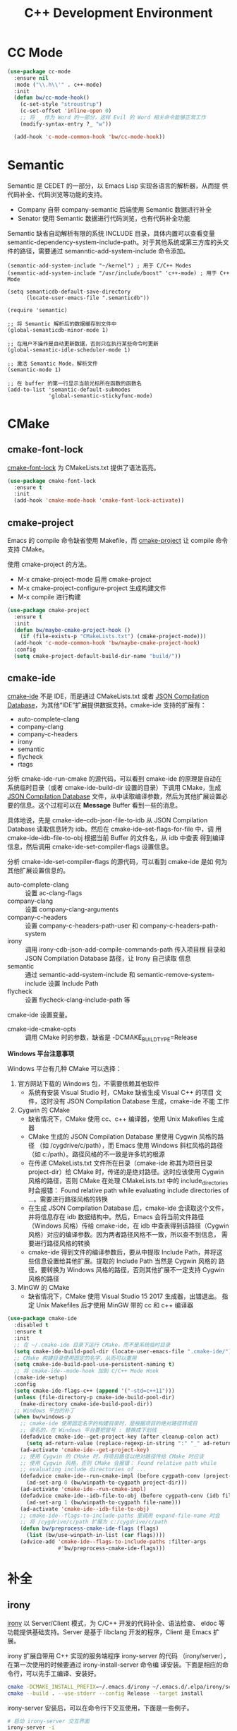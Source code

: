 #+TITLE:     C++ Development Environment

* CC Mode

#+BEGIN_SRC emacs-lisp
  (use-package cc-mode
    :ensure nil
    :mode ("\\.h\\'" . c++-mode)
    :init
    (defun bw/cc-mode-hook()
      (c-set-style "stroustrup")
      (c-set-offset 'inline-open 0)
      ;; 将 _ 作为 Word 的一部分，这样 Evil 的 Word 相关命令能够正常工作
      (modify-syntax-entry ?_ "w"))

    (add-hook 'c-mode-common-hook 'bw/cc-mode-hook))
#+END_SRC

* Semantic

  Semantic 是 CEDET 的一部分，以 Emacs Lisp 实现各语言的解析器，从而提
供代码补全、代码浏览等功能的支持。
  - Company 自带 company-semantic 后端使用 Semantic 数据进行补全
  - Senator 使用 Semantic 数据进行代码浏览，也有代码补全功能

  Semantic 缺省自动解析有限的系统 INCLUDE 目录，具体内置可以查看变量
semantic-dependency-system-include-path。对于其他系统或第三方库的头文
件的路径，需要通过 semanntic-add-system-include 命令添加。

#+BEGIN_SRC emacs-lisp-example
  (semantic-add-system-include "~/kernel") ; 用于 C/C++ Modes
  (semantic-add-system-include "/usr/include/boost" 'c++-mode) ; 用于 C++ Mode
#+END_SRC

#+BEGIN_SRC emacs-lisp-example
  (setq semanticdb-default-save-directory
        (locate-user-emacs-file ".semanticdb"))

  (require 'semantic)

  ;; 将 Semantic 解析后的数据缓存到文件中
  (global-semanticdb-minor-mode 1)

  ;; 在用户不操作是自动更新数据，否则只在执行某些命令时更新
  (global-semantic-idle-scheduler-mode 1)

  ;; 激活 Semantic Mode，解析文件
  (semantic-mode 1)

  ;; 在 buffer 的第一行显示当前光标所在函数的函数名
  (add-to-list 'semantic-default-submodes
               'global-semantic-stickyfunc-mode)
#+END_SRC

* CMake
** cmake-font-lock

  [[https://github.com/Lindydancer/cmake-font-lock][cmake-font-lock]] 为 CMakeLists.txt 提供了语法高亮。

#+BEGIN_SRC emacs-lisp
  (use-package cmake-font-lock
    :ensure t
    :init
    (add-hook 'cmake-mode-hook 'cmake-font-lock-activate))
#+END_SRC

** cmake-project

  Emacs 的 compile 命令缺省使用 Makefile，而 [[http://github.com/alamaison/emacs-cmake-project][cmake-project]] 让 compile
命令支持 CMake。

  使用 cmake-project 的方法。
  - M-x cmake-project-mode 启用 cmake-project
  - M-x cmake-project-configure-project 生成构建文件
  - M-x compile 进行构建

#+BEGIN_SRC emacs-lisp
  (use-package cmake-project
    :ensure t
    :init
    (defun bw/maybe-cmake-project-hook ()
      (if (file-exists-p "CMakeLists.txt") (cmake-project-mode)))
    (add-hook 'c-mode-common-hook 'bw/maybe-cmake-project-hook)
    :config
    (setq cmake-project-default-build-dir-name "build/"))
#+END_SRC

** cmake-ide

  [[https://github.com/atilaneves/cmake-ide][cmake-ide]] 不是 IDE，而是通过 CMakeLists.txt 或者 [[http://clang.llvm.org/docs/JSONCompilationDatabase.html][JSON Compilation
Database]]，为其他“IDE”扩展提供数据支持。cmake-ide 支持的扩展有：
  - auto-complete-clang
  - company-clang
  - company-c-headers
  - irony
  - semantic
  - flycheck
  - rtags

  分析 cmake-ide-run-cmake 的源代码，可以看到 cmake-ide 的原理是自动在
系统临时目录（或者 cmake-ide-build-dir 设置的目录）下调用 CMake，生成
[[http://clang.llvm.org/docs/JSONCompilationDatabase.html][JSON Compilation Database]] 文件，从中读取编译参数，然后为其他扩展设置必
要的信息。这个过程可以在 *Message* Buffer 看到一些的消息。

  具体地说，先是 cmake-ide--cdb-json-file-to-idb 从 JSON Compilation
Database 读取信息转为 idb。然后在 cmake-ide--set-flags-for-file 中，调
用 cmake-ide--idb-file-to-obj 根据当前 Buffer 的文件名，从 idb 中查表
得到编译信息，然后调用 cmake-ide-set-compiler-flags 设置信息。

  分析 cmake-ide-set-compiler-flags 的源代码，可以看到 cmake-ide 是如
何为其他扩展设置信息的。
  - auto-complete-clang :: 设置 ac-clang-flags
  - company-clang :: 设置 company-clang-arguments
  - company-c-headers :: 设置 company-c-headers-path-user 和
       company-c-headers-path-system
  - irony :: 调用 irony-cdb-json-add-compile-commands-path 传入项目根
             目录和 JSON Compilation Database 路径，让 Irony 自己读取
             信息
  - semantic :: 通过 semantic-add-system-include 和
                semantic-remove-system-include 设置 Include Path
  - flycheck :: 设置 flycheck-clang-include-path 等

  cmake-ide 设置变量。
  - cmake-ide-cmake-opts :: 调用 CMake 时的参数，缺省是
       -DCMAKE_BUILD_TYPE=Release

  *Windows 平台注意事项*

  Windows 平台有几种 CMake 可以选择：
  1. 官方网站下载的 Windows 包，不需要依赖其他软件
     - 系统有安装 Visual Studio 时，CMake 缺省生成 Visual C++ 的项目
       文件，这时没有 JSON Compilation Database 生成，cmake-ide 不能
       工作
  2. Cygwin 的 CMake
     - 缺省情况下，CMake 使用 cc、c++ 编译器，使用 Unix Makefiles 生成
       器
     - CMake 生成的 JSON Compilation Database 里使用 Cygwin 风格的路径
       （如 /cygdrive/c/path），而 Emacs 使用 Windows 斜杠风格的路径
       （如 c:/path）。路径风格的不一致是许多坑的根源
     - 在传递 CMakeLists.txt 文件所在目录（cmake-ide 称其为项目目录
       project-dir）给 CMake 时，传递的是绝对路径。这时应该使用 Cygwin
       风格的路径，否则 CMake 在处理 CMakeLists.txt 中的
       include_directories 时会报错： Found relative path while
       evaluating include directories of ...。需要进行路径风格的转换
     - 在生成 JSON Compilation Database 后，cmake-ide 会读取这个文件，
       并将信息存在 idb 数据结构中。然后，Emacs 会将当前文件路径
       （Windows 风格）传给 cmake-ide，在 idb 中查表得到该路径（Cygwin
       风格）对应的编译参数。因为两者路径风格不一致，所以查不到信息，
       需要进行路径风格的转换
     - cmake-ide 得到文件的编译参数后，要从中提取 Include Path，并将这
       些信息设置给其他扩展。提取的 Include Path 当然是 Cygwin 风格的
       路径，要转换为 Windows 风格的路径，否则其他扩展不一定支持
       Cygwin 风格的路径
  3. MinGW 的 CMake
     - 缺省情况下，CMake 使用 Visual Studio 15 2017 生成器，出错退出。
       指定 Unix Makefiles 后才使用 MinGW 带的 cc 和 c++ 编译器

#+BEGIN_SRC emacs-lisp
  (use-package cmake-ide
    :disabled t
    :ensure t
    :init
    ;; 在 ~/.cmake-ide 目录下运行 CMake，而不是系统临时目录
    (setq cmake-ide-build-pool-dir (locate-user-emacs-file ".cmake-ide/"))
    ;; CMake 构建目录使用固定的名字，从而可以重用
    (setq cmake-ide-build-pool-use-persistent-naming t)
    ;; 将 cmake-ide--mode-hook 加到 C/C++ Mode Hook
    (cmake-ide-setup)
    :config
    (setq cmake-ide-flags-c++ (append '("-std=c++11")))
    (unless (file-directory-p cmake-ide-build-pool-dir)
      (make-directory cmake-ide-build-pool-dir))
    ;; Windows 平台的补丁
    (when bw/windows-p
      ;; cmake-ide 使用固定名字的构建目录时，是根据项目的绝对路径转成目
      ;; 录名的，在 Windows 平台要把冒号 : 替换成下划线 _
      (defadvice cmake-ide--get-project-key (after cleanup-colon act)
        (setq ad-return-value (replace-regexp-in-string ":" "_" ad-return-value)))
      (ad-activate 'cmake-ide--get-project-key)
      ;; 使用 Cygwin 的 CMake 时，将项目路径以绝对路径传给 CMake 时应该
      ;; 使用 Cygwin 风格，否则 CMake 会报错： Found relative path while
      ;; evaluating include directories of ...
      (defadvice cmake-ide--run-cmake-impl (before cygpath-conv (project-dir cmake-dir))
        (ad-set-arg 0 (bw/winpath-to-cygpath project-dir)))
      (ad-activate 'cmake-ide--run-cmake-impl)
      (defadvice cmake-ide--idb-file-to-obj (before cygpath-conv (idb file-name))
        (ad-set-arg 1 (bw/winpath-to-cygpath file-name)))
      (ad-activate 'cmake-ide--idb-file-to-obj)
      ;; cmake-ide--flags-to-include-paths 里调用 expand-file-name 时会
      ;; 将 /cygdrive/c/path 扩展为 c:/cygdrive/c/path
      (defun bw/preprocess-cmake-ide-flags (flags)
        (list (bw/use-winpath-in-list (car flags))))
      (advice-add 'cmake-ide--flags-to-include-paths :filter-args
                  #'bw/preprocess-cmake-ide-flags)))
#+END_SRC

* 补全
** irony

  [[https://github.com/Sarcasm/irony-mode][irony]] 以 Server/Client 模式，为 C/C++ 开发的代码补全、语法检查、
eldoc 等功能提供基础支持。Server 是基于 libclang 开发的程序，Client 是
Emacs 扩展。

  irony 扩展自带用 C++ 实现的服务端程序 irony-server 的代码
（irony/server），在第一次使用的时候要通过 irony-install-server 命令编
译安装。下面是相应的命令行，可以先手工编译、安装好。

#+BEGIN_SRC sh
  cmake -DCMAKE_INSTALL_PREFIX=~/.emacs.d/irony ~/.emacs.d/.elpa/irony/server
  cmake --build . --use-stderr --config Release --target install
#+END_SRC

  irony-server 安装后，可以在命令行下交互使用，下面是一些例子。

#+BEGIN_SRC sh
  # 启动 irony-server 交互界面
  irony-server -i
  # 补全指定文件的指定位置
  complete /path/to/file.cpp 7 8
  # 可以加额外的参数
  complete /path/to/file.cpp 7 8 -- -I/path/to/include
  # 查看补全选项
  candidates "" exact
  # 输出分析信息
  diagnostics
#+END_SRC

  irony 需要支持 C/C++ 文件的编译选项才能正常工作，这些信息可以通过
[[http://clang.llvm.org/docs/JSONCompilationDatabase.html][JSON Compilation Database]] 或 [[https://github.com/Rip-Rip/clang_complete/blob/c8673142759b87316265eb0edd1f620196ec1fba/doc/clang_complete.txt#L55][.clang_complete]] 提供。

  下面是一个用 CMake 生成的 JSON Compilation Database 的例子。

#+BEGIN_SRC javascript
  [
      {
          "directory": "/path/to/cmake/build/directory",
          "command": "/usr/bin/c++.exe -I/path/to/include -o CMakeFiles/example.dir/example.cpp.o -c /path/to/exmaple.cpp",
          "file": "/path/to/example.cpp"
      }
  ]
#+END_SRC

  Irony 推荐在 c++-mode-hook 中调用 irony-mode，然后在 irony-mode-hook
中调用 irony-cdb-autosetup-compile-options 函数自动定位记录编译参数的
文件。这个函数依次尝试 irony-cdb-compilation-databases 中定义的方法，
定位 Compilation Database 文件。
  - irony-cdb-clang-complete :: irony-cdb-clang-complete--locate-db 函
       数调用 locate-dominating-file，从当前目录遍历到根目录，检查是否
       有 .clang_complete 文件
  - irony-cdb-libclang :: irony-cdb-json--locate-db 函数先检查当前文件
       是否 irony-cdb-json--project-alist 列表中的项目中；如果没有话再
       调用 irony-cdb--locate-dominating-file-with-dirs 函数，从当前目
       录遍历到根目录，在每级目录尝试 irony-cdb-search-directory-list
       中定义的相对目录，检查里面有没有 compile_commands.json 文件。因
       为 irony-cdb-search-directory-list 的缺省值是 "." 和 "build"，
       所以是尝试查找每级目录下或者其 build 子目录下有没有
       compile_commands.json 文件
  - irony-cdb-json :: 和 irony-cdb-libclang 一样

  此外，可以 M-x irony-cdb-json-add-compile-commands-path 从指定 JSON
Compilation Database 读取信息。

  如果编译信息被正确读取和设置了，可以在 irony--compile-options 中查看
编译参数，在变量 irony--working-directory 中查看 JSON Compilation
Database 所在目录。也可以 M-x irony-cdb-menu 中查看这些信息。

  如果编译信息没有正确设置，或者补全不能正常工作，可以跟踪以下函数分析
问题。
  - irony--server-send-command :: 其参数列表用来生成向 irony-server 发
       送的字符串
  - irony-iotask-send-string :: 其参数字符串 string 是实际向 irony-server
       发送的字符串
  - irony-iotask-process-filter :: 其参数字符串 output 是 irony-server
       输出的字符串
  - irony-cdb-json-add-compile-commands-path :: cmake-ide 调用这个函数
       设置 Irony 的 Compilation Database 文件的路径

  *Windows 平台注意事项*

  首先，必须确保 irony-server 可以正常工作，而且是在 Emacs 中可以正常
工作。我遇到过在 Cygwin 编译的 irony-server 可以在 CMD 和 Cygwin 中工
作，但在 Emacs M-x shell 中不能工作的情况（找不到补全信息），最后发现
是下文中的 CRLF 问题。所以，必须在 Emacs 内的 shell 中测试
irony-server。

  在 Windows 平台可以用不同的工具链编译 irony-server。
  1. Cygwin
     - Cygwin 编译的程序是以 LF 为换行符的，而 irony-server 从 cin 接
       收到的文本是以 CRLF 为换行符，这样 irony-server 处理命令的时候，
       最后一个参数末尾多了一个 CR，不能正确处理
     - Cygwin 编译的 irony-server 在执行 complete 命令时，文件路径和
       Include 路径都要使用 Cygwin 的风格
  2. MinGW

  要解决 Cygwin 编译的 irony-server 处理 CRLF 的问题，可以在
nextCommand 函数中，对 std::getline 得到的字符串处理一下行末的
CR（ASCII 13）。下面是实例代码。

#+BEGIN_SRC c++
  struct InteractiveCommandProvider : CommandProviderInterface {
    std::vector<std::string> nextCommand() {
      std::string line;

      if (std::getline(std::cin, line)) {
        if (line[line.size()-1] == char(13))
            line = line.substr(0, line.size()-1);
        return unescapeCommandLine(line);
      }

      return std::vector<std::string>(1, "exit");
    }
  };
#+END_SRC

#+BEGIN_SRC emacs-lisp
  (use-package irony
    :ensure t
    :init
    (add-hook 'c++-mode-hook 'irony-mode)
    (add-hook 'irony-mode-hook 'irony-cdb-autosetup-compile-options)
    (setq irony-server-install-prefix
          (locate-user-emacs-file ".irony"))
    (setq irony-user-dir
          (locate-user-emacs-file ".irony/"))
    :config
    ;; Windows 平台补丁
    (when bw/windows-p
      (defun bw/preprocess-irony-server-send-command (args)
        (message "irony--server-send-command> %S" args)
        ;; 删掉 complete 命令最后一个参数（当前文件，在第一个参数也出现），
        ;; 否则 libclang 提示解析错误，不清楚是什么原因
        (if (string= "complete" (car args))
            (nbutlast args 1))
        (bw/use-cygpath-in-list args))
      (advice-add 'irony--server-send-command :filter-args
                  #'bw/preprocess-irony-server-send-command))
    ;; 输出一些日志信息，便于分析
    (defadvice irony-iotask-send-string (before log-me (string))
      (setq inhibit-message t)
      (message "irony-iotask-send-string> %s" string)
      (setq inhibit-message nil))
    (ad-activate 'irony-iotask-send-string)
    (defadvice irony-cdb-json-add-compile-commands-path (before log-me
                                                                (project-root
                                                                 compile-commands-path))
      (message "irony-cdb-json-add-compile-commands-path> %s %s" project-root
               compile-commands-path))
    (ad-activate 'irony-cdb-json-add-compile-commands-path)
    (defun bw/log-irony-iotask-process-filter (process output)
      (setq inhibit-message t)
      (message "irony-iotask-process-filter> %s" output)
      (setq inhibit-message nil))
    (advice-add 'irony-iotask-process-filter :before #'bw/log-irony-iotask-process-filter)
    ;; Windows performance tweaks
    (when (boundp 'w32-pipe-read-delay)
      (setq w32-pipe-read-delay 0))
    ;; Set the buffer size to 64K on Windows (from the original 4K)
    (when (boundp 'w32-pipe-buffer-size)
      (setq irony-server-w32-pipe-buffer-size (* 64 1024))))
#+END_SRC

** company-irony

  [[https://github.com/Sarcasm/company-irony/][company-irony]] 基于 irony 提供补全功能。

#+BEGIN_SRC emacs-lisp
  (use-package company-irony
    :ensure t
    :after (company irony)
    :init
    (add-to-list 'company-backends 'company-irony))
#+END_SRC

* Debugging

#+BEGIN_SRC emacs-lisp
  (setq
   ;; 缺省激活 gdb-many-windows
   gdb-many-windows t

   ;; 启动的时候显示包含 main 的源文件
   gdb-show-main t)
#+END_SRC

* 参考资料

  - [[https://tuhdo.github.io/c-ide.html][Setup C/C++ Development Environment for Emacs - tuhdo]]
  - [[https://github.com/mawenbao/emacs.d][awenbao/emacs.d]] 以上文为基础配置的 C/C++、Golang 和 Python 的开发
    环境
  - [[http://syamajala.github.io/c-ide.html][Emacs as C++ IDE - syamajala]] 基于 tuhdo 的文章做了一些改进，主要是
    rtags、irony、cmake-ide
  - [[https://trivialfis.github.io/emacs/2017/08/02/C-C%2B%2B-Development-Environment-on-Emacs.html][C/C++ Development Environment for Emacs - Trivial Fis]]
  - [[https://vxlabs.com/2016/04/11/step-by-step-guide-to-c-navigation-and-completion-with-emacs-and-the-clang-based-rtags/][C++ navigation and completion with Emacs and the Clang-based rtags]]
  - [[https://github.com/redguardtoo/mastering-emacs-in-one-year-guide/blob/master/emacs_cpp_developer_guide-en.org][Practical Emacs Guide for C++ developers]]
  - [[http://nilsdeppe.com/posts/emacs-c%2B%2B-ide][Using Emacs as a C++ IDE - Nils]] 使用 flycheck、cmake-ide、rtags、
    Helm、Irony、Semantic、flyspell 配置 C++ IDE，在一年多后的 [[http://nilsdeppe.com/posts/emacs-c%2B%2B-ide2][Take 2]]
    中因为性能问题改为 Ivy/Swiper、counsel-etags、ClangFormat、
    ycmd/emacs-ycmd 等
  - [[https://oremacs.com/2017/03/28/emacs-cpp-ide/][Using Emacs as a C++ IDE - or emacs]] 用 rtags 跳转，用 irony 补全
  - [[https://maskray.me/blog/2017-12-03-c%2B%2B-language-server-cquery][使用 cquery：C++ language server]]
  - [[https://github.com/redguardtoo/cpputils-cmake][redguardtoo/cpputils-cmake: Easy real time C++ syntax check and
    intellisense if you use CMake]] 基于 CMake 的 C/C++ 开发环境的配置
  - [[https://emacs.stackexchange.com/questions/474/using-emacs-as-a-full-featured-c-c-ide/][Using Emacs as a full-featured C/C++ IDE - Emacs Stack Exchange]] 一
    些讨论，可以参考一下
  - [[https://github.com/emacs-tw/awesome-emacs][Awesome Emacs]] 推荐的扩展
    - CC Mode
    - rtags
    - ggtags
    - irony-mode
    - cmake-font-lock
    - function-args
    - Ebrowse
  - Spacemacs 使用的扩展
    - flycheck
    - disaster
    - clang-format
    - Semantic
    - cscope
    - company-clang
    - company-ycmd

